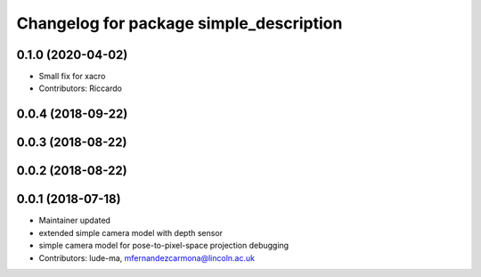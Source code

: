 ^^^^^^^^^^^^^^^^^^^^^^^^^^^^^^^^^^^^^^^^
Changelog for package simple_description
^^^^^^^^^^^^^^^^^^^^^^^^^^^^^^^^^^^^^^^^

0.1.0 (2020-04-02)
------------------
* Small fix for xacro
* Contributors: Riccardo

0.0.4 (2018-09-22)
------------------

0.0.3 (2018-08-22)
------------------

0.0.2 (2018-08-22)
------------------

0.0.1 (2018-07-18)
------------------
* Maintainer updated
* extended simple camera model with depth sensor
* simple camera model for pose-to-pixel-space projection debugging
* Contributors: lude-ma, mfernandezcarmona@lincoln.ac.uk
